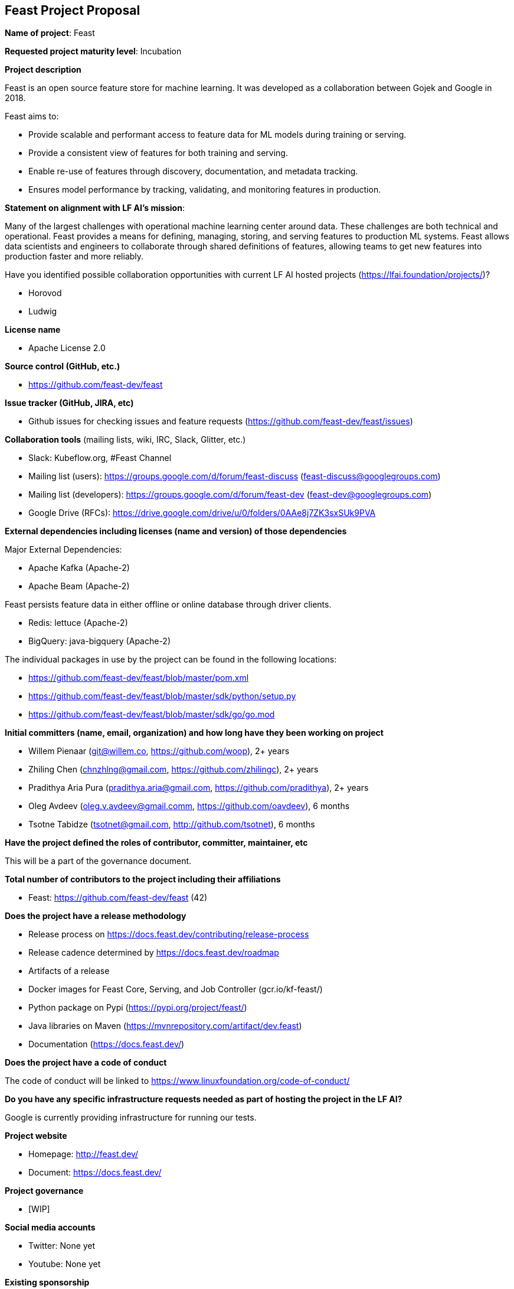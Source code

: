 == Feast Project Proposal

*Name of project*: Feast

*Requested project maturity level*: Incubation

*Project description*

Feast is an open source feature store for machine learning. It was developed as a collaboration between Gojek and Google in 2018.

Feast aims to:

* Provide scalable and performant access to feature data for ML models during training or serving.
* Provide a consistent view of features for both training and serving.
* Enable re-use of features through discovery, documentation, and metadata tracking.
* Ensures model performance by tracking, validating, and monitoring features in production.

*Statement on alignment with LF AI’s mission*:

Many of the largest challenges with operational machine learning center around data. These challenges are both technical and operational. Feast provides a means for defining, managing, storing, and serving features to production ML systems. Feast allows data scientists and engineers to collaborate through shared definitions of features, allowing teams to get new features into production faster and more reliably. 

Have you identified possible collaboration opportunities with current LF AI hosted projects (https://lfai.foundation/projects/)?

- Horovod
- Ludwig

*License name*

- Apache License 2.0

*Source control (GitHub, etc.)*

- https://github.com/feast-dev/feast

*Issue tracker (GitHub, JIRA, etc)*

- Github issues for checking issues and feature requests (https://github.com/feast-dev/feast/issues)

*Collaboration tools* (mailing lists, wiki, IRC, Slack, Glitter, etc.)

- Slack: Kubeflow.org, #Feast Channel
- Mailing list (users): https://groups.google.com/d/forum/feast-discuss (feast-discuss@googlegroups.com)
- Mailing list (developers): https://groups.google.com/d/forum/feast-dev (feast-dev@googlegroups.com)
- Google Drive (RFCs): https://drive.google.com/drive/u/0/folders/0AAe8j7ZK3sxSUk9PVA

*External dependencies including licenses (name and version) of those dependencies*

Major External Dependencies:

- Apache Kafka (Apache-2)
- Apache Beam (Apache-2)

Feast persists feature data in either offline or online database through driver clients. 

- Redis: lettuce (Apache-2)
- BigQuery: java-bigquery (Apache-2)

The individual packages in use by the project can be found in the following locations:

- https://github.com/feast-dev/feast/blob/master/pom.xml
- https://github.com/feast-dev/feast/blob/master/sdk/python/setup.py
- https://github.com/feast-dev/feast/blob/master/sdk/go/go.mod

*Initial committers (name, email, organization) and how long have they been working on project*

- Willem Pienaar (git@willem.co, https://github.com/woop), 2+ years
- Zhiling Chen (chnzhlng@gmail.com, https://github.com/zhilingc), 2+ years
- Pradithya Aria Pura (pradithya.aria@gmail.com, https://github.com/pradithya), 2+ years
- Oleg Avdeev (oleg.v.avdeev@gmail.comm, https://github.com/oavdeev), 6 months
- Tsotne Tabidze (tsotnet@gmail.com, http://github.com/tsotnet), 6 months 

*Have the project defined the roles of contributor, committer, maintainer, etc*

This will be a part of the governance document.

*Total number of contributors to the project including their affiliations*

- Feast: https://github.com/feast-dev/feast (42)

*Does the project have a release methodology*

- Release process on https://docs.feast.dev/contributing/release-process
- Release cadence determined by https://docs.feast.dev/roadmap
- Artifacts of a release
    - Docker images for Feast Core, Serving, and Job Controller (gcr.io/kf-feast/)
    - Python package on Pypi (https://pypi.org/project/feast/)
    - Java libraries on Maven (https://mvnrepository.com/artifact/dev.feast)
    - Documentation (https://docs.feast.dev/)

*Does the project have a code of conduct*

The code of conduct will be linked to https://www.linuxfoundation.org/code-of-conduct/

*Do you have any specific infrastructure requests needed as part of hosting the project in the LF AI?*

Google is currently providing infrastructure for running our tests.

*Project website*

- Homepage: http://feast.dev/
- Document: https://docs.feast.dev/

*Project governance*

- [WIP]

*Social media accounts*

- Twitter: None yet
- Youtube: None yet

*Existing sponsorship*

Gojek initiated the project and it was developed in collaboration with Google. Google still provides some test infrastructure to the project. Feast is now running at scale in production in at least 5+ large companies (unicorn or publicly listed), and has over 250 members in its Slack channel.
